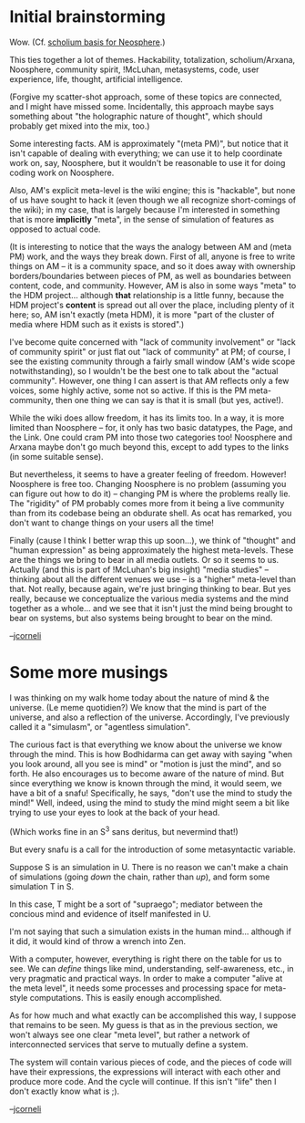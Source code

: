 #+STARTUP: showeverything logdone
#+options: num:nil

* Initial brainstorming

Wow.  (Cf. [[file:scholium basis for Neosphere.org][scholium basis for Neosphere]].)

This ties together a lot of themes.  Hackability, totalization,
scholium/Arxana, Noosphere, community spirit, !McLuhan, metasystems,
code, user experience, life, thought, artificial intelligence.

(Forgive my scatter-shot approach, some of these topics are connected,
and I might have missed some.  Incidentally, this approach maybe
says something about "the holographic nature of thought", which should
probably get mixed into the mix, too.)

Some interesting facts.  AM is approximately "(meta PM)", but notice that
it isn't capable of dealing with everything; we can use it to help
coordinate work on, say, Noosphere, but it wouldn't be reasonable
to use it for doing coding work on Noosphere.

Also, AM's explicit meta-level is the wiki engine; this is "hackable",
but none of us have sought to hack it (even though we all recognize
short-comings of the wiki); in my case, that is largely because I'm
interested in something that is more *implicitly* "meta", in the sense
of simulation of features as opposed to actual code.

(It is interesting to notice that the ways the analogy between AM
and (meta PM) work, and the ways they break down.  First of all,
anyone is free to write things on AM -- it is a community space, and
so it does away with ownership borders/boundaries between pieces
of PM, as well as boundaries between content, code, and community.  
However, AM is also in some ways "meta" to the HDM project...
although *that* relationship is a little funny, because the HDM
project's *content* is spread out all over the place, including plenty
of it here; so, AM isn't exactly (meta HDM), it is more "part of
the cluster of media where HDM such as it exists is stored".)

I've become quite concerned with "lack of community involvement" or
"lack of community spirit" or just flat out "lack of community"
at PM; of course, I see the existing community through a fairly
small window (AM's wide scope notwithstanding), so I wouldn't be
the best one to talk about the "actual community".  However,
one thing I can assert is that AM reflects only a few voices,
some highly active, some not so active.  If this is the PM meta-community,
then one thing we can say is that it is small (but yes, active!).

While the wiki does allow freedom, it has its limits too.  In a way,
it is more limited than Noosphere -- for, it only has two basic
datatypes, the Page, and the Link.  One could cram PM into those two
categories too!  Noosphere and Arxana maybe don't go much beyond this,
except to add types to the links (in some suitable sense).

But nevertheless, it seems to have a greater feeling of freedom.
However! Noosphere is free too.  Changing Noosphere is no problem
(assuming you can figure out how to do it) -- changing PM is
where the problems really lie.  The "rigidity" of PM probably
comes more from it being a live community than from its codebase
being an obdurate shell.  As ocat has remarked, you don't want to
change things on your users all the time!

Finally (cause I think I better wrap this up soon...), we think
of "thought" and "human expression" as being approximately the highest
meta-levels.  These are the things we bring to bear in all media outlets.
Or so it seems to us.  Actually (and this is part of !McLuhan's big
insight) "media studies" -- thinking
about all the different venues we use -- is a "higher" meta-level
than that.  Not really, because again, we're just bringing thinking
to bear.  But yes really, because we conceptualize the various media
systems and the mind together as a whole... and we see that it isn't
just the mind being brought to bear on systems, but also systems
being brought to bear on the mind.

--[[file:jcorneli.org][jcorneli]]

* Some more musings

I was thinking on my walk home today about the nature of mind & the
universe.  (Le meme quotidien?)  We know that the mind is part of the
universe, and also a reflection of the universe.  Accordingly, I've
previously called it a "simulasm", or "agentless simulation".

The curious fact is that everything we know about the universe we know
through the mind.  This is how Bodhidarma can get away with saying
"when you look around, all you see is mind" or "motion is just the
mind", and so forth.  He also encourages us to become aware of the
nature of mind.  But since everything we know is known through the
mind, it would seem, we have a bit of a snafu!  Specifically, he
says, "don't use the mind to study the mind!"  Well, indeed, using the
mind to study the mind might seem a bit like trying to use your eyes
to look at the back of your head.

(Which works fine in an S^3 sans deritus, but nevermind that!)

But every snafu is a call for the introduction of some metasyntactic
variable.

Suppose S is an simulation in U.  There is no reason we can't make a
chain of simulations (going /down/ the chain, rather than /up/),
and form some simulation T in S.

In this case, T might be a sort of "supraego"; mediator between the
concious mind and evidence of itself manifested in U.

I'm not saying that such a simulation exists in the human mind...
although if it did, it would kind of throw a wrench into Zen.

With a computer, however, everything is right there on the table for
us to see.  We can /define/ things like mind, understanding,
self-awareness, etc., in very pragmatic and practical ways.  In order
to make a computer "alive at the meta level", it needs some processes
and processing space for meta-style computations.  This is easily
enough accomplished.

As for how much and what exactly can be accomplished this way, I
suppose that remains to be seen.  My guess is that as in the previous
section, we won't always see one clear "meta level", but rather a
network of interconnected services that serve to mutually define a
system.

The system will contain various pieces of code, and the pieces of code will have their expressions,
the expressions will interact with each other and produce more code.  And the cycle will continue.
If this isn't "life" then I don't exactly know what is ;).  

--[[file:jcorneli.org][jcorneli]]
